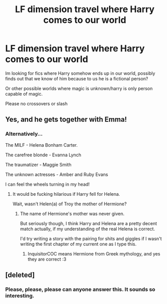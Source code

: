 #+TITLE: LF dimension travel where Harry comes to our world

* LF dimension travel where Harry comes to our world
:PROPERTIES:
:Author: luminphoenix
:Score: 9
:DateUnix: 1502793686.0
:DateShort: 2017-Aug-15
:FlairText: Request
:END:
Im looking for fics where Harry somehow ends up in our world, possibly finds out that we know of him because to us he is a fictional person?

Or other possible worlds where magic is unknown/harry is only person capable of magic.

Please no crossovers or slash


** Yes, and he gets together with Emma!
:PROPERTIES:
:Author: InquisitorCOC
:Score: 10
:DateUnix: 1502807590.0
:DateShort: 2017-Aug-15
:END:

*** Alternatively...

The MILF - Helena Bonham Carter.

The carefree blonde - Evanna Lynch

The traumatizer - Maggie Smith

The unknown actresses - Amber and Ruby Evans

I can feel the wheels turning in my head!
:PROPERTIES:
:Score: 5
:DateUnix: 1502830861.0
:DateShort: 2017-Aug-16
:END:

**** It would be fucking hilarious if Harry fell for Helena.

Wait, wasn't Helen(a) of Troy the mother of Hermione?
:PROPERTIES:
:Author: InquisitorCOC
:Score: 2
:DateUnix: 1502853424.0
:DateShort: 2017-Aug-16
:END:

***** The name of Hermione's mother was never given.

But seriously though, I think Harry and Helena are a pretty decent match actually, if my understanding of the real Helena is correct.

I'd try writing a story with the pairing for shits and giggles if I wasn't writing the first chapter of my current one as I type this.
:PROPERTIES:
:Score: 1
:DateUnix: 1502853779.0
:DateShort: 2017-Aug-16
:END:

****** InquisitorCOC means Hermione from Greek mythology, and yes they are correct :3
:PROPERTIES:
:Author: SteamAngel
:Score: 2
:DateUnix: 1502872818.0
:DateShort: 2017-Aug-16
:END:


** [deleted]
:PROPERTIES:
:Score: 4
:DateUnix: 1502811756.0
:DateShort: 2017-Aug-15
:END:

*** Please, please, please can anyone answer this. It sounds so interesting.
:PROPERTIES:
:Author: Wassa110
:Score: 3
:DateUnix: 1502826437.0
:DateShort: 2017-Aug-16
:END:
